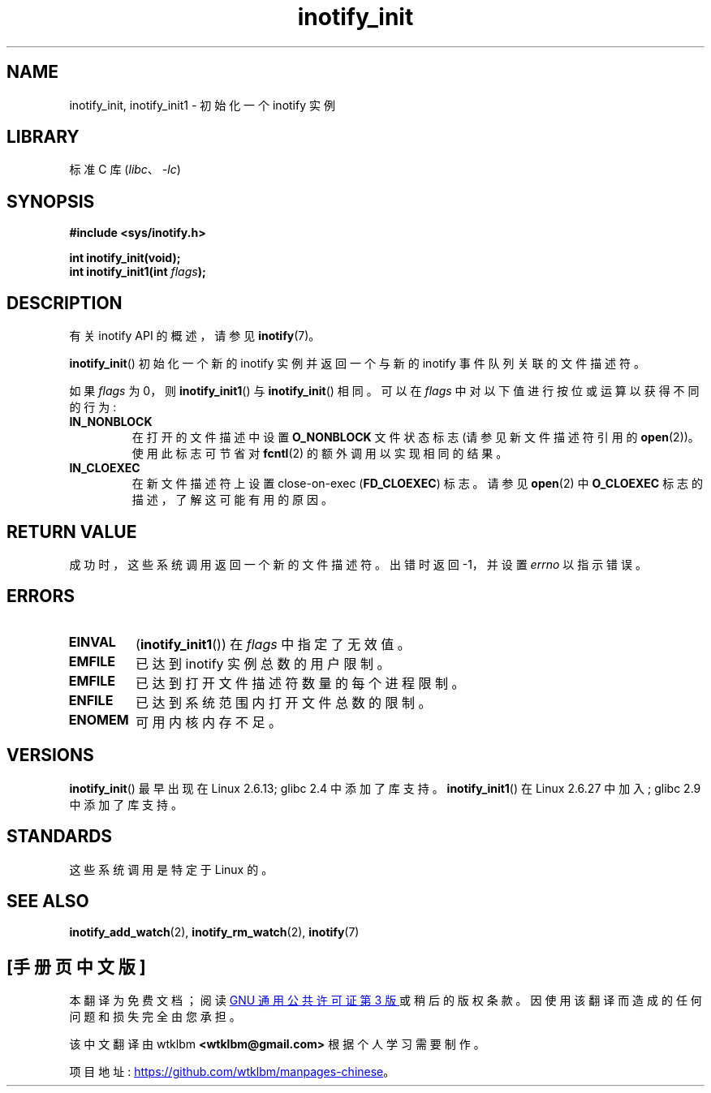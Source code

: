 .\" -*- coding: UTF-8 -*-
.\" Copyright (C) 2005 Robert Love
.\" and Copyright (C) 2008, Michael Kerrisk <mtk.manpages@gmail.com>
.\"
.\" SPDX-License-Identifier: GPL-2.0-or-later
.\"
.\" 2005-07-19 Robert Love <rlove@rlove.org> - initial version
.\" 2006-02-07 mtk, minor changes
.\" 2008-10-10 mtk: add description of inotify_init1()
.\"
.\"*******************************************************************
.\"
.\" This file was generated with po4a. Translate the source file.
.\"
.\"*******************************************************************
.TH inotify_init 2 2022\-12\-04 "Linux man\-pages 6.03" 
.SH NAME
inotify_init, inotify_init1 \- 初始化一个 inotify 实例
.SH LIBRARY
标准 C 库 (\fIlibc\fP、\fI\-lc\fP)
.SH SYNOPSIS
.nf
\fB#include <sys/inotify.h>\fP
.PP
\fBint inotify_init(void);\fP
\fBint inotify_init1(int \fP\fIflags\fP\fB);\fP
.fi
.SH DESCRIPTION
有关 inotify API 的概述，请参见 \fBinotify\fP(7)。
.PP
\fBinotify_init\fP() 初始化一个新的 inotify 实例并返回一个与新的 inotify 事件队列关联的文件描述符。
.PP
如果 \fIflags\fP 为 0，则 \fBinotify_init1\fP() 与 \fBinotify_init\fP() 相同。 可以在 \fIflags\fP
中对以下值进行按位或运算以获得不同的行为:
.TP 
\fBIN_NONBLOCK\fP
在打开的文件描述中设置 \fBO_NONBLOCK\fP 文件状态标志 (请参见新文件描述符引用的 \fBopen\fP(2))。 使用此标志可节省对
\fBfcntl\fP(2) 的额外调用以实现相同的结果。
.TP 
\fBIN_CLOEXEC\fP
在新文件描述符上设置 close\-on\-exec (\fBFD_CLOEXEC\fP) 标志。 请参见 \fBopen\fP(2) 中 \fBO_CLOEXEC\fP
标志的描述，了解这可能有用的原因。
.SH "RETURN VALUE"
成功时，这些系统调用返回一个新的文件描述符。 出错时返回 \-1，并设置 \fIerrno\fP 以指示错误。
.SH ERRORS
.TP 
\fBEINVAL\fP
(\fBinotify_init1\fP()) 在 \fIflags\fP 中指定了无效值。
.TP 
\fBEMFILE\fP
已达到 inotify 实例总数的用户限制。
.TP 
\fBEMFILE\fP
已达到打开文件描述符数量的每个进程限制。
.TP 
\fBENFILE\fP
已达到系统范围内打开文件总数的限制。
.TP 
\fBENOMEM\fP
可用内核内存不足。
.SH VERSIONS
\fBinotify_init\fP() 最早出现在 Linux 2.6.13; glibc 2.4 中添加了库支持。 \fBinotify_init1\fP()
在 Linux 2.6.27 中加入; glibc 2.9 中添加了库支持。
.SH STANDARDS
这些系统调用是特定于 Linux 的。
.SH "SEE ALSO"
\fBinotify_add_watch\fP(2), \fBinotify_rm_watch\fP(2), \fBinotify\fP(7)
.PP
.SH [手册页中文版]
.PP
本翻译为免费文档；阅读
.UR https://www.gnu.org/licenses/gpl-3.0.html
GNU 通用公共许可证第 3 版
.UE
或稍后的版权条款。因使用该翻译而造成的任何问题和损失完全由您承担。
.PP
该中文翻译由 wtklbm
.B <wtklbm@gmail.com>
根据个人学习需要制作。
.PP
项目地址:
.UR \fBhttps://github.com/wtklbm/manpages-chinese\fR
.ME 。
